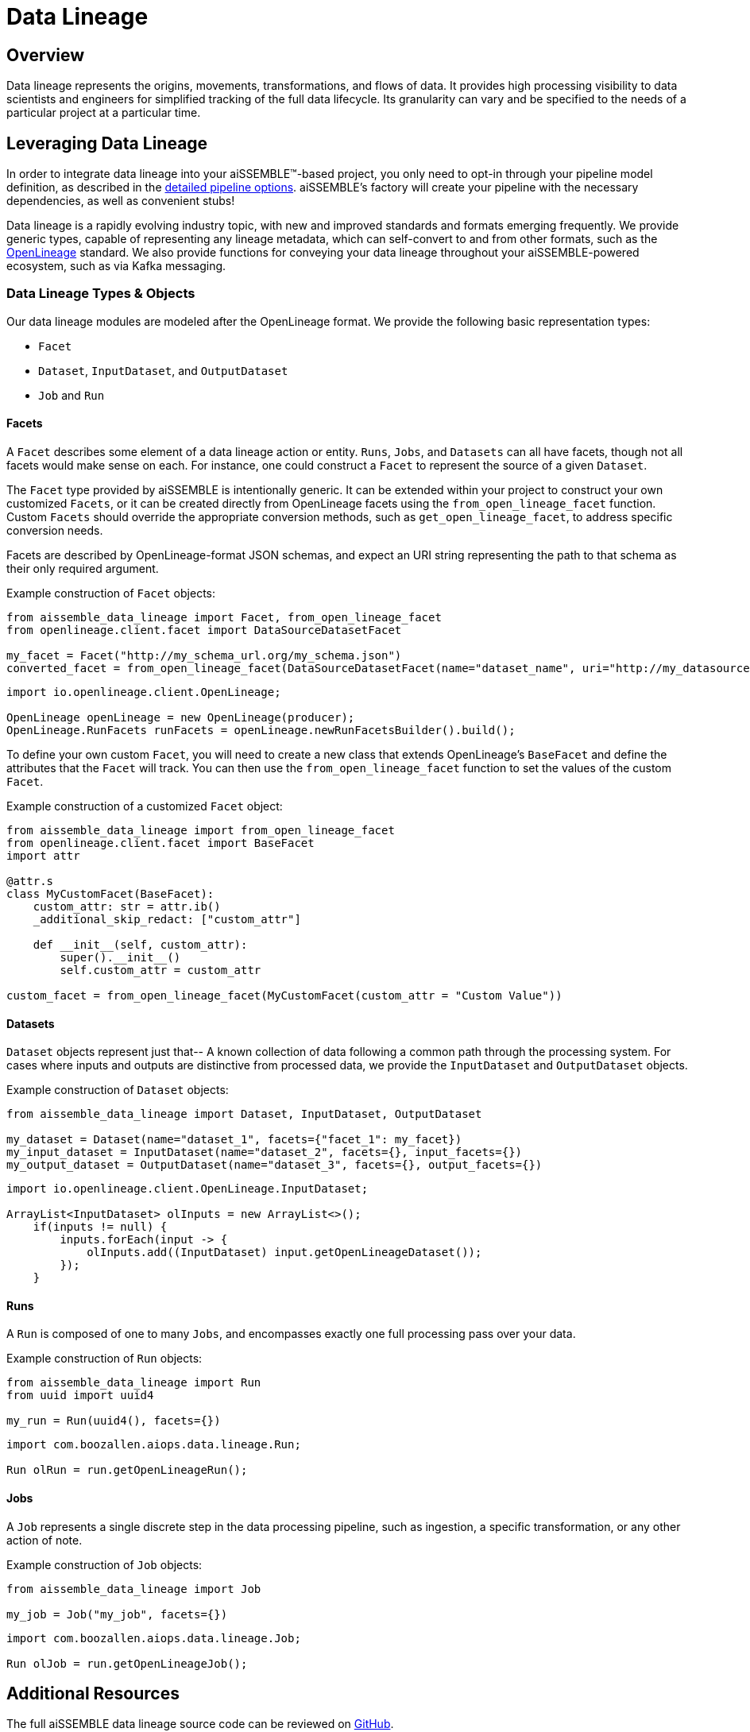 = Data Lineage

== Overview
Data lineage represents the origins, movements, transformations, and flows of data.  It provides high processing
visibility to data scientists and engineers for simplified tracking of the full data
lifecycle.  Its granularity can vary and be specified to the needs of a particular project at a particular time.

== Leveraging Data Lineage
In order to integrate data lineage into your aiSSEMBLE(TM)-based project, you only need to opt-in through your pipeline
model definition, as described in the xref:pipeline-metamodel.adoc[detailed pipeline options].  aiSSEMBLE's factory
will create your pipeline with the necessary dependencies, as well as convenient stubs!

Data lineage is a rapidly evolving industry topic, with new and improved standards and formats emerging frequently.  We
provide generic types, capable of representing any lineage metadata, which can self-convert to and from other formats,
such as the https://openlineage.io[OpenLineage] standard.  We also provide functions for conveying your data lineage
throughout your aiSSEMBLE-powered ecosystem, such as via Kafka messaging.

=== Data Lineage Types & Objects

Our data lineage modules are modeled after the OpenLineage format.  We provide the following basic representation types:

* `Facet`
* `Dataset`, `InputDataset`, and `OutputDataset`
* `Job` and `Run`

==== Facets
A `Facet` describes some element of a data lineage action or entity.  `Runs`, `Jobs`, and `Datasets` can all have facets,
though not all facets would make sense on each.  For instance, one could construct a `Facet` to represent the source of
a given `Dataset`.

The `Facet` type provided by aiSSEMBLE is intentionally generic.  It can be extended within your project to construct
your own customized `Facets`, or it can be created directly from OpenLineage facets using the `from_open_lineage_facet`
function.  Custom `Facets` should override the appropriate conversion methods, such as `get_open_lineage_facet`, to address
specific conversion needs.

Facets are described by OpenLineage-format JSON schemas, and expect an URI string representing the path to that schema
as their only required argument.

Example construction of `Facet` objects:

```python
from aissemble_data_lineage import Facet, from_open_lineage_facet
from openlineage.client.facet import DataSourceDatasetFacet

my_facet = Facet("http://my_schema_url.org/my_schema.json")
converted_facet = from_open_lineage_facet(DataSourceDatasetFacet(name="dataset_name", uri="http://my_datasource"))
```

```java
import io.openlineage.client.OpenLineage;

OpenLineage openLineage = new OpenLineage(producer);
OpenLineage.RunFacets runFacets = openLineage.newRunFacetsBuilder().build();
```

To define your own custom `Facet`, you will need to create a new class that extends OpenLineage's `BaseFacet` and define
the attributes that the `Facet` will track. You can then use the `from_open_lineage_facet` function to set the values
of the custom `Facet`.

Example construction of a customized `Facet` object:
```python
from aissemble_data_lineage import from_open_lineage_facet
from openlineage.client.facet import BaseFacet
import attr

@attr.s
class MyCustomFacet(BaseFacet):
    custom_attr: str = attr.ib()
    _additional_skip_redact: ["custom_attr"]

    def __init__(self, custom_attr):
        super().__init__()
        self.custom_attr = custom_attr

custom_facet = from_open_lineage_facet(MyCustomFacet(custom_attr = "Custom Value"))
```

==== Datasets
`Dataset` objects represent just that-- A known collection of data following a common path through the processing system.
For cases where inputs and outputs are distinctive from processed data, we provide the `InputDataset` and `OutputDataset`
objects.

Example construction of `Dataset` objects:

```python
from aissemble_data_lineage import Dataset, InputDataset, OutputDataset

my_dataset = Dataset(name="dataset_1", facets={"facet_1": my_facet})
my_input_dataset = InputDataset(name="dataset_2", facets={}, input_facets={})
my_output_dataset = OutputDataset(name="dataset_3", facets={}, output_facets={})
```

```java
import io.openlineage.client.OpenLineage.InputDataset;

ArrayList<InputDataset> olInputs = new ArrayList<>();
    if(inputs != null) {
        inputs.forEach(input -> {
            olInputs.add((InputDataset) input.getOpenLineageDataset());
        });
    }
```

==== Runs
A `Run` is composed of one to many `Jobs`, and encompasses exactly one full processing pass over your data.

Example construction of `Run` objects:
```python
from aissemble_data_lineage import Run
from uuid import uuid4

my_run = Run(uuid4(), facets={})
```

```java
import com.boozallen.aiops.data.lineage.Run;

Run olRun = run.getOpenLineageRun();
```

==== Jobs
A `Job` represents a single discrete step in the data processing pipeline, such as ingestion, a specific transformation,
or any other action of note.

Example construction of `Job` objects:
```python
from aissemble_data_lineage import Job

my_job = Job("my_job", facets={})
```

```java
import com.boozallen.aiops.data.lineage.Job;

Run olJob = run.getOpenLineageJob();
```

== Additional Resources
The full aiSSEMBLE data lineage source code can be reviewed on
https://github.com/boozallen/aissemble/tree/dev/foundation/foundation-lineage/foundation-data-lineage[GitHub].

The Python methods detailing the generation of minimal instances of `Run`, `Jo`b, and `RunEvent `for emission are described
in `src/<pipeline-name>/generated/step/abstract_data_action.py`. Correspondingly, the Java methods outlining the same
are detailed in `src/generated/java/<package-name>/AbstractPipelineStep.java`.
